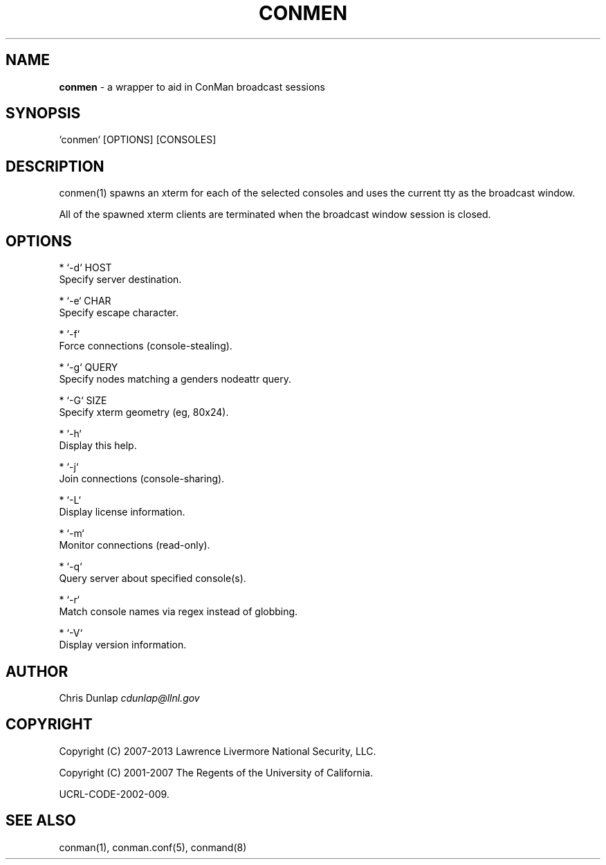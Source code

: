 .\" generated with Ronn/v0.7.3
.\" http://github.com/rtomayko/ronn/tree/0.7.3
.
.TH "CONMEN" "1" "April 2014" "" ""
.
.SH "NAME"
\fBconmen\fR \- a wrapper to aid in ConMan broadcast sessions
.
.SH "SYNOPSIS"
.
.nf

`conmen` [OPTIONS] [CONSOLES]
.
.fi
.
.SH "DESCRIPTION"
conmen(1) spawns an xterm for each of the selected consoles and uses the current tty as the broadcast window\.
.
.P
All of the spawned xterm clients are terminated when the broadcast window session is closed\.
.
.SH "OPTIONS"
.
.nf

* `\-d` HOST
    Specify server destination\.

* `\-e` CHAR
    Specify escape character\.

* `\-f`
    Force connections (console\-stealing)\.

* `\-g` QUERY
    Specify nodes matching a genders nodeattr query\.

* `\-G` SIZE
    Specify xterm geometry (eg, 80x24)\.

* `\-h`
    Display this help\.

* `\-j`
    Join connections (console\-sharing)\.

* `\-L`
    Display license information\.

* `\-m`
    Monitor connections (read\-only)\.

* `\-q`
    Query server about specified console(s)\.

* `\-r`
    Match console names via regex instead of globbing\.

* `\-V`
    Display version information\.
.
.fi
.
.SH "AUTHOR"
Chris Dunlap \fIcdunlap@llnl\.gov\fR
.
.SH "COPYRIGHT"
Copyright (C) 2007\-2013 Lawrence Livermore National Security, LLC\.
.
.P
Copyright (C) 2001\-2007 The Regents of the University of California\.
.
.P
UCRL\-CODE\-2002\-009\.
.
.SH "SEE ALSO"
conman(1), conman\.conf(5), conmand(8)
